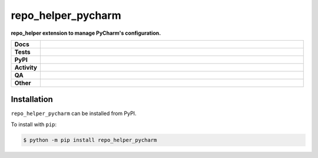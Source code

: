####################
repo_helper_pycharm
####################

.. start short_desc

**repo_helper extension to manage PyCharm's configuration.**

.. end short_desc


.. start shields

.. list-table::
	:stub-columns: 1
	:widths: 10 90

	* - Docs
	  - |docs| |docs_check|
	* - Tests
	  - |actions_linux| |actions_windows| |actions_macos| |coveralls|
	* - PyPI
	  - |pypi-version| |supported-versions| |supported-implementations| |wheel|
	* - Activity
	  - |commits-latest| |commits-since| |maintained| |pypi-downloads|
	* - QA
	  - |codefactor| |actions_flake8| |actions_mypy| |pre_commit_ci|
	* - Other
	  - |license| |language| |requires|

.. |docs| image:: https://img.shields.io/readthedocs/repo_helper_pycharm/latest?logo=read-the-docs
	:target: https://repo_helper_pycharm.readthedocs.io/en/latest
	:alt: Documentation Build Status

.. |docs_check| image:: https://github.com/repo-helper/repo_helper_pycharm/workflows/Docs%20Check/badge.svg
	:target: https://github.com/repo-helper/repo_helper_pycharm/actions?query=workflow%3A%22Docs+Check%22
	:alt: Docs Check Status

.. |actions_linux| image:: https://github.com/repo-helper/repo_helper_pycharm/workflows/Linux/badge.svg
	:target: https://github.com/repo-helper/repo_helper_pycharm/actions?query=workflow%3A%22Linux%22
	:alt: Linux Test Status

.. |actions_windows| image:: https://github.com/repo-helper/repo_helper_pycharm/workflows/Windows/badge.svg
	:target: https://github.com/repo-helper/repo_helper_pycharm/actions?query=workflow%3A%22Windows%22
	:alt: Windows Test Status

.. |actions_macos| image:: https://github.com/repo-helper/repo_helper_pycharm/workflows/macOS/badge.svg
	:target: https://github.com/repo-helper/repo_helper_pycharm/actions?query=workflow%3A%22macOS%22
	:alt: macOS Test Status

.. |actions_flake8| image:: https://github.com/repo-helper/repo_helper_pycharm/workflows/Flake8/badge.svg
	:target: https://github.com/repo-helper/repo_helper_pycharm/actions?query=workflow%3A%22Flake8%22
	:alt: Flake8 Status

.. |actions_mypy| image:: https://github.com/repo-helper/repo_helper_pycharm/workflows/mypy/badge.svg
	:target: https://github.com/repo-helper/repo_helper_pycharm/actions?query=workflow%3A%22mypy%22
	:alt: mypy status

.. |requires| image:: https://requires.io/github/repo-helper/repo_helper_pycharm/requirements.svg?branch=master
	:target: https://requires.io/github/repo-helper/repo_helper_pycharm/requirements/?branch=master
	:alt: Requirements Status

.. |coveralls| image:: https://img.shields.io/coveralls/github/repo-helper/repo_helper_pycharm/master?logo=coveralls
	:target: https://coveralls.io/github/repo-helper/repo_helper_pycharm?branch=master
	:alt: Coverage

.. |codefactor| image:: https://img.shields.io/codefactor/grade/github/repo-helper/repo_helper_pycharm?logo=codefactor
	:target: https://www.codefactor.io/repository/github/repo-helper/repo_helper_pycharm
	:alt: CodeFactor Grade

.. |pypi-version| image:: https://img.shields.io/pypi/v/repo_helper_pycharm
	:target: https://pypi.org/project/repo_helper_pycharm/
	:alt: PyPI - Package Version

.. |supported-versions| image:: https://img.shields.io/pypi/pyversions/repo_helper_pycharm?logo=python&logoColor=white
	:target: https://pypi.org/project/repo_helper_pycharm/
	:alt: PyPI - Supported Python Versions

.. |supported-implementations| image:: https://img.shields.io/pypi/implementation/repo_helper_pycharm
	:target: https://pypi.org/project/repo_helper_pycharm/
	:alt: PyPI - Supported Implementations

.. |wheel| image:: https://img.shields.io/pypi/wheel/repo_helper_pycharm
	:target: https://pypi.org/project/repo_helper_pycharm/
	:alt: PyPI - Wheel

.. |license| image:: https://img.shields.io/github/license/repo-helper/repo_helper_pycharm
	:target: https://github.com/repo-helper/repo_helper_pycharm/blob/master/LICENSE
	:alt: License

.. |language| image:: https://img.shields.io/github/languages/top/repo-helper/repo_helper_pycharm
	:alt: GitHub top language

.. |commits-since| image:: https://img.shields.io/github/commits-since/repo-helper/repo_helper_pycharm/v0.2.0
	:target: https://github.com/repo-helper/repo_helper_pycharm/pulse
	:alt: GitHub commits since tagged version

.. |commits-latest| image:: https://img.shields.io/github/last-commit/repo-helper/repo_helper_pycharm
	:target: https://github.com/repo-helper/repo_helper_pycharm/commit/master
	:alt: GitHub last commit

.. |maintained| image:: https://img.shields.io/maintenance/yes/2020
	:alt: Maintenance

.. |pypi-downloads| image:: https://img.shields.io/pypi/dm/repo_helper_pycharm
	:target: https://pypi.org/project/repo_helper_pycharm/
	:alt: PyPI - Downloads

.. |pre_commit_ci| image:: https://results.pre-commit.ci/badge/github/repo-helper/repo_helper_pycharm/master.svg
	:target: https://results.pre-commit.ci/latest/github/repo-helper/repo_helper_pycharm/master
	:alt: pre-commit.ci status

.. end shields

Installation
--------------

.. start installation

``repo_helper_pycharm`` can be installed from PyPI.

To install with ``pip``:

.. code-block:: bash

	$ python -m pip install repo_helper_pycharm

.. end installation
